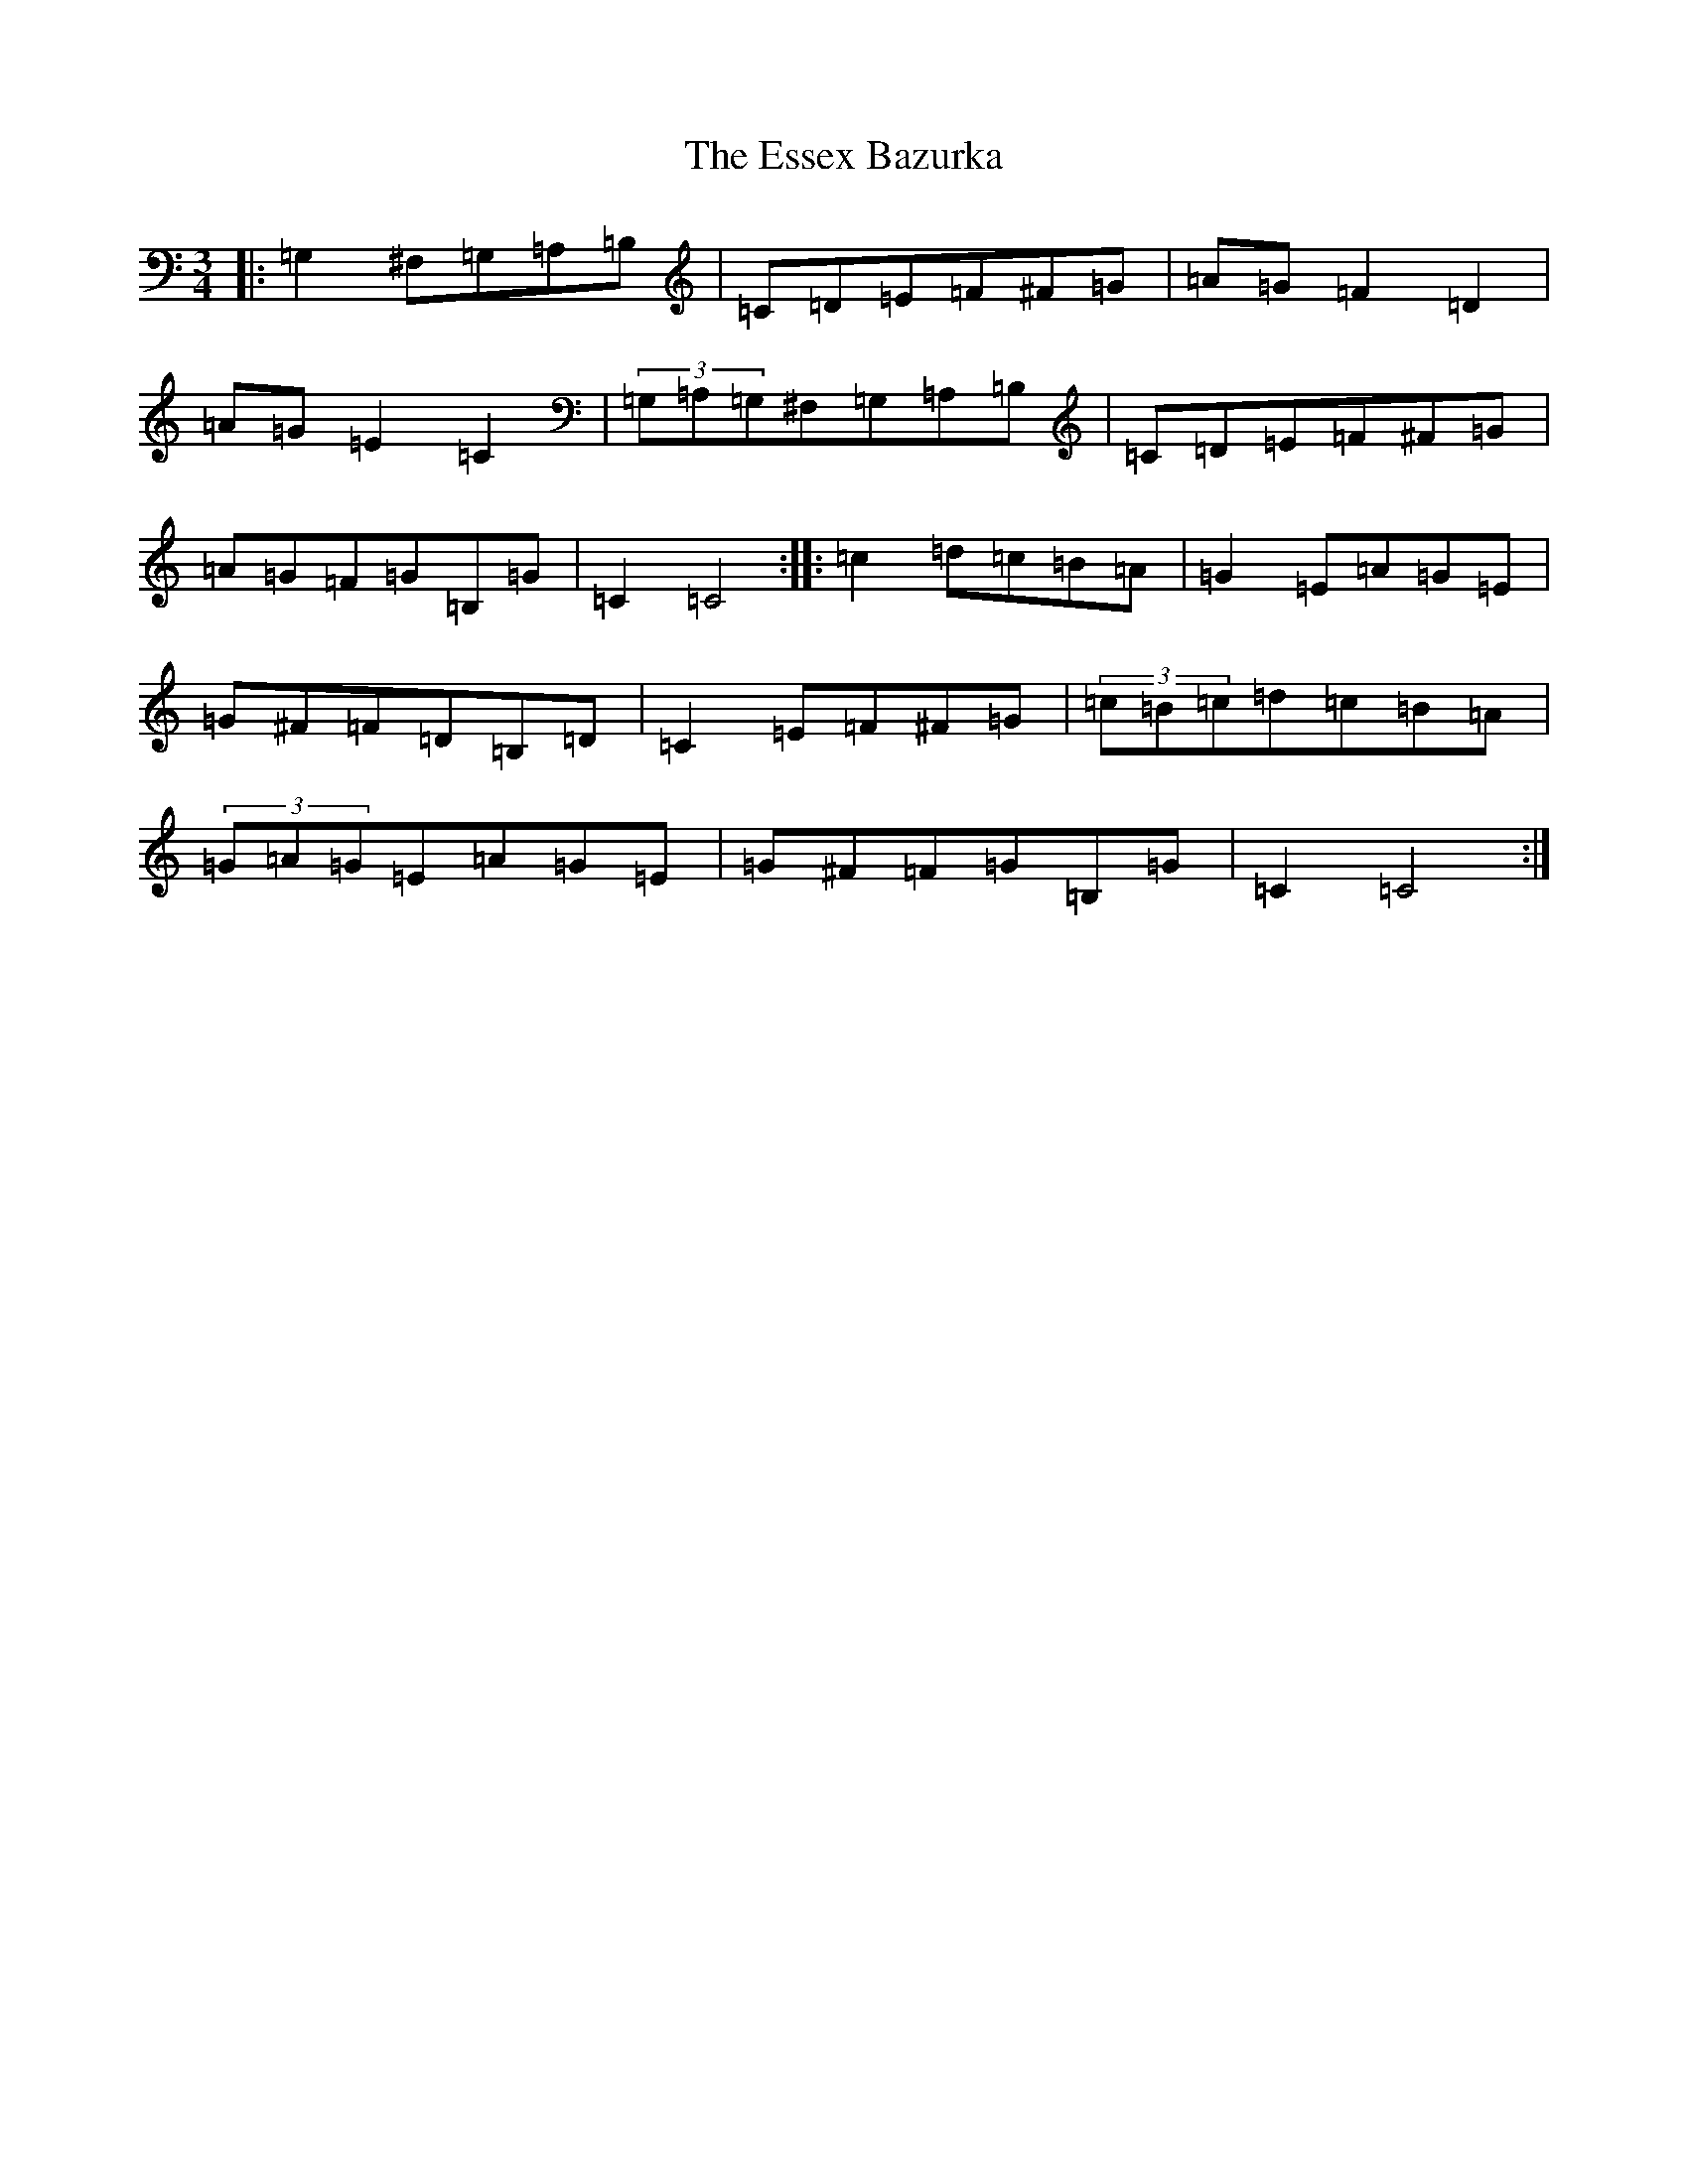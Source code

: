X: 6237
T: Essex Bazurka, The
S: https://thesession.org/tunes/6779#setting18390
R: mazurka
M:3/4
L:1/8
K: C Major
|:=G,2^F,=G,=A,=B,|=C=D=E=F^F=G|=A=G=F2=D2|=A=G=E2=C2|(3=G,=A,=G,^F,=G,=A,=B,|=C=D=E=F^F=G|=A=G=F=G=B,=G|=C2=C4:||:=c2=d=c=B=A|=G2=E=A=G=E|=G^F=F=D=B,=D|=C2=E=F^F=G|(3=c=B=c=d=c=B=A|(3=G=A=G=E=A=G=E|=G^F=F=G=B,=G|=C2=C4:|